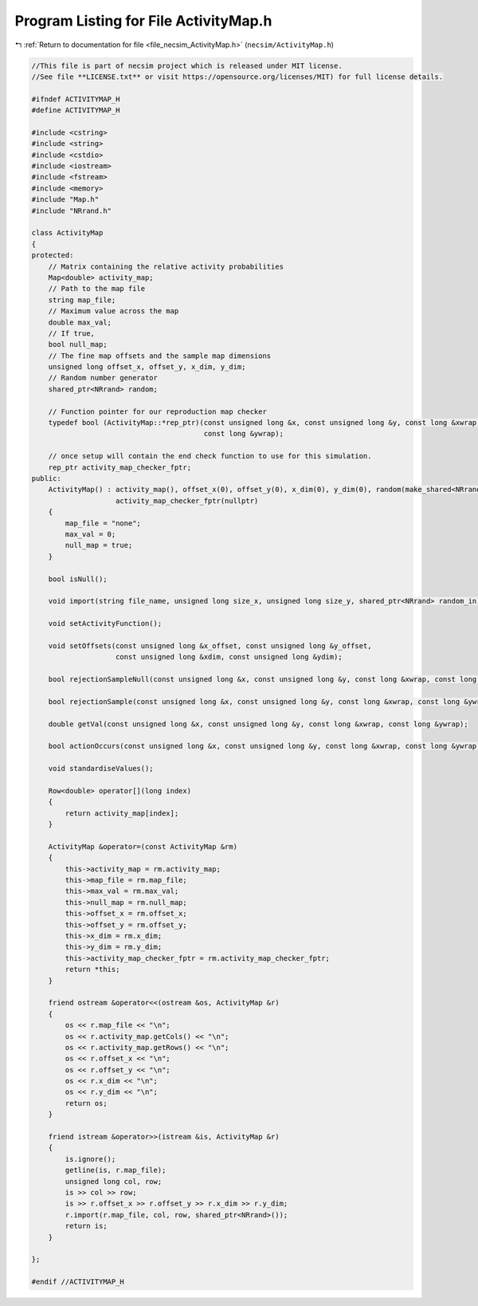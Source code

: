 
.. _program_listing_file_necsim_ActivityMap.h:

Program Listing for File ActivityMap.h
======================================

|exhale_lsh| :ref:`Return to documentation for file <file_necsim_ActivityMap.h>` (``necsim/ActivityMap.h``)

.. |exhale_lsh| unicode:: U+021B0 .. UPWARDS ARROW WITH TIP LEFTWARDS

.. code-block:: cpp

   //This file is part of necsim project which is released under MIT license.
   //See file **LICENSE.txt** or visit https://opensource.org/licenses/MIT) for full license details.
   
   #ifndef ACTIVITYMAP_H
   #define ACTIVITYMAP_H
   
   #include <cstring>
   #include <string>
   #include <cstdio>
   #include <iostream>
   #include <fstream>
   #include <memory>
   #include "Map.h"
   #include "NRrand.h"
   
   class ActivityMap
   {
   protected:
       // Matrix containing the relative activity probabilities
       Map<double> activity_map;
       // Path to the map file
       string map_file;
       // Maximum value across the map
       double max_val;
       // If true,
       bool null_map;
       // The fine map offsets and the sample map dimensions
       unsigned long offset_x, offset_y, x_dim, y_dim;
       // Random number generator
       shared_ptr<NRrand> random;
   
       // Function pointer for our reproduction map checker
       typedef bool (ActivityMap::*rep_ptr)(const unsigned long &x, const unsigned long &y, const long &xwrap,
                                            const long &ywrap);
   
       // once setup will contain the end check function to use for this simulation.
       rep_ptr activity_map_checker_fptr;
   public:
       ActivityMap() : activity_map(), offset_x(0), offset_y(0), x_dim(0), y_dim(0), random(make_shared<NRrand>()),
                       activity_map_checker_fptr(nullptr)
       {
           map_file = "none";
           max_val = 0;
           null_map = true;
       }
   
       bool isNull();
   
       void import(string file_name, unsigned long size_x, unsigned long size_y, shared_ptr<NRrand> random_in);
   
       void setActivityFunction();
   
       void setOffsets(const unsigned long &x_offset, const unsigned long &y_offset,
                       const unsigned long &xdim, const unsigned long &ydim);
   
       bool rejectionSampleNull(const unsigned long &x, const unsigned long &y, const long &xwrap, const long &ywrap);
   
       bool rejectionSample(const unsigned long &x, const unsigned long &y, const long &xwrap, const long &ywrap);
   
       double getVal(const unsigned long &x, const unsigned long &y, const long &xwrap, const long &ywrap);
   
       bool actionOccurs(const unsigned long &x, const unsigned long &y, const long &xwrap, const long &ywrap);
   
       void standardiseValues();
   
       Row<double> operator[](long index)
       {
           return activity_map[index];
       }
   
       ActivityMap &operator=(const ActivityMap &rm)
       {
           this->activity_map = rm.activity_map;
           this->map_file = rm.map_file;
           this->max_val = rm.max_val;
           this->null_map = rm.null_map;
           this->offset_x = rm.offset_x;
           this->offset_y = rm.offset_y;
           this->x_dim = rm.x_dim;
           this->y_dim = rm.y_dim;
           this->activity_map_checker_fptr = rm.activity_map_checker_fptr;
           return *this;
       }
   
       friend ostream &operator<<(ostream &os, ActivityMap &r)
       {
           os << r.map_file << "\n";
           os << r.activity_map.getCols() << "\n";
           os << r.activity_map.getRows() << "\n";
           os << r.offset_x << "\n";
           os << r.offset_y << "\n";
           os << r.x_dim << "\n";
           os << r.y_dim << "\n";
           return os;
       }
   
       friend istream &operator>>(istream &is, ActivityMap &r)
       {
           is.ignore();
           getline(is, r.map_file);
           unsigned long col, row;
           is >> col >> row;
           is >> r.offset_x >> r.offset_y >> r.x_dim >> r.y_dim;
           r.import(r.map_file, col, row, shared_ptr<NRrand>());
           return is;
       }
   
   };
   
   #endif //ACTIVITYMAP_H
